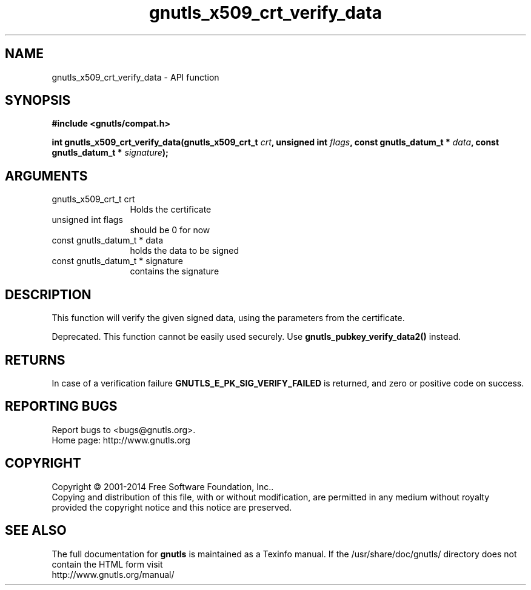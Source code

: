 .\" DO NOT MODIFY THIS FILE!  It was generated by gdoc.
.TH "gnutls_x509_crt_verify_data" 3 "3.3.21" "gnutls" "gnutls"
.SH NAME
gnutls_x509_crt_verify_data \- API function
.SH SYNOPSIS
.B #include <gnutls/compat.h>
.sp
.BI "int gnutls_x509_crt_verify_data(gnutls_x509_crt_t " crt ", unsigned int " flags ", const gnutls_datum_t * " data ", const gnutls_datum_t * " signature ");"
.SH ARGUMENTS
.IP "gnutls_x509_crt_t crt" 12
Holds the certificate
.IP "unsigned int flags" 12
should be 0 for now
.IP "const gnutls_datum_t * data" 12
holds the data to be signed
.IP "const gnutls_datum_t * signature" 12
contains the signature
.SH "DESCRIPTION"
This function will verify the given signed data, using the
parameters from the certificate.

Deprecated. This function cannot be easily used securely. 
Use \fBgnutls_pubkey_verify_data2()\fP instead.
.SH "RETURNS"
In case of a verification failure \fBGNUTLS_E_PK_SIG_VERIFY_FAILED\fP 
is returned, and zero or positive code on success.
.SH "REPORTING BUGS"
Report bugs to <bugs@gnutls.org>.
.br
Home page: http://www.gnutls.org

.SH COPYRIGHT
Copyright \(co 2001-2014 Free Software Foundation, Inc..
.br
Copying and distribution of this file, with or without modification,
are permitted in any medium without royalty provided the copyright
notice and this notice are preserved.
.SH "SEE ALSO"
The full documentation for
.B gnutls
is maintained as a Texinfo manual.
If the /usr/share/doc/gnutls/
directory does not contain the HTML form visit
.B
.IP http://www.gnutls.org/manual/
.PP
